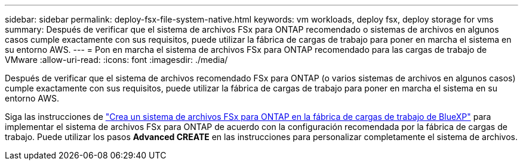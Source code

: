 ---
sidebar: sidebar 
permalink: deploy-fsx-file-system-native.html 
keywords: vm workloads, deploy fsx, deploy storage for vms 
summary: Después de verificar que el sistema de archivos FSx para ONTAP recomendado o sistemas de archivos en algunos casos cumple exactamente con sus requisitos, puede utilizar la fábrica de cargas de trabajo para poner en marcha el sistema en su entorno AWS. 
---
= Pon en marcha el sistema de archivos FSx para ONTAP recomendado para las cargas de trabajo de VMware
:allow-uri-read: 
:icons: font
:imagesdir: ./media/


[role="lead"]
Después de verificar que el sistema de archivos recomendado FSx para ONTAP (o varios sistemas de archivos en algunos casos) cumple exactamente con sus requisitos, puede utilizar la fábrica de cargas de trabajo para poner en marcha el sistema en su entorno AWS.

Siga las instrucciones de link:https://docs.netapp.com/us-en/workload-fsx-ontap/create-file-system.html["Crea un sistema de archivos FSx para ONTAP en la fábrica de cargas de trabajo de BlueXP"^] para implementar el sistema de archivos FSx para ONTAP de acuerdo con la configuración recomendada por la fábrica de cargas de trabajo. Puede utilizar los pasos *Advanced CREATE* en las instrucciones para personalizar completamente el sistema de archivos.
